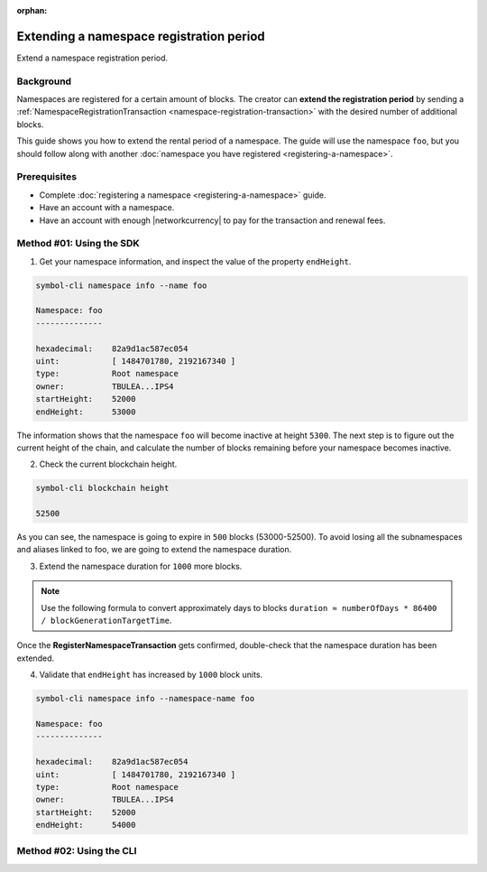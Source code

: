 :orphan:

.. post:: 19 Jun, 2019
    :category: Namespace
    :excerpt: 1
    :nocomments:

#########################################
Extending a namespace registration period
#########################################

Extend a namespace registration period.

**********
Background
**********

Namespaces are registered for a certain amount of blocks.
The creator can **extend the registration period** by sending a :ref:`NamespaceRegistrationTransaction <namespace-registration-transaction>` with the desired number of additional blocks.

This guide shows you how to extend the rental period of a namespace.
The guide will use the namespace ``foo``, but you should follow along with another :doc:`namespace you have registered <registering-a-namespace>`.

*************
Prerequisites
*************

- Complete :doc:`registering a namespace <registering-a-namespace>` guide.
- Have an account with a namespace.
- Have an account with enough |networkcurrency| to pay for the transaction and renewal fees.

*************************
Method #01: Using the SDK
*************************

1. Get your namespace information, and inspect the value of the property ``endHeight``.

.. code-block:: bash

    symbol-cli namespace info --name foo

    Namespace: foo
    --------------

    hexadecimal:    82a9d1ac587ec054
    uint:           [ 1484701780, 2192167340 ]
    type:           Root namespace
    owner:          TBULEA...IPS4
    startHeight:    52000
    endHeight:      53000

The information shows that the namespace ``foo`` will become inactive at height ``5300``.
The next step is to figure out the current height of the chain, and calculate the number of blocks remaining before your namespace becomes inactive.

2. Check the current blockchain height.

.. code-block:: bash

    symbol-cli blockchain height

    52500

As you can see, the namespace is going to expire in ``500`` blocks (53000-52500).
To avoid losing all the subnamespaces and aliases linked to foo, we are going to extend the namespace duration.

3. Extend the namespace duration for ``1000`` more blocks.

.. example-code::

    .. viewsource:: ../../resources/examples/typescript/namespace/RegisteringANamespace.ts
        :language: typescript
        :start-after:  /* start block 01 */
        :end-before: /* end block 01 */

    .. viewsource:: ../../resources/examples/typescript/namespace/RegisteringANamespace.js
        :language: javascript
        :start-after:  /* start block 01 */
        :end-before: /* end block 01 */

.. note:: Use the following formula to convert approximately days to blocks ``duration ≈ numberOfDays * 86400 / blockGenerationTargetTime``.

Once the **RegisterNamespaceTransaction** gets confirmed, double-check that the namespace duration has been extended.

4. Validate that ``endHeight`` has increased by ``1000`` block units.

.. code-block:: bash

    symbol-cli namespace info --namespace-name foo

    Namespace: foo
    --------------

    hexadecimal:    82a9d1ac587ec054
    uint:           [ 1484701780, 2192167340 ]
    type:           Root namespace
    owner:          TBULEA...IPS4
    startHeight:    52000
    endHeight:      54000

*************************
Method #02: Using the CLI
*************************

.. viewsource:: ../../resources/examples/bash/namespace/RegisteringANamespace.sh
    :language: bash
    :start-after: #!/bin/sh
